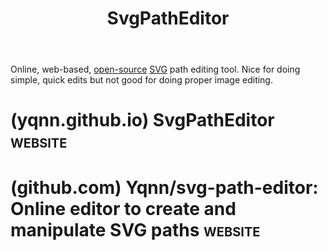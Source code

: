 :PROPERTIES:
:ID:       46e818d9-aa7a-4eca-8dbc-4571907d53f1
:END:
#+title: SvgPathEditor
#+filetags: :open_source:www:image_editing:graphics:software_as_a_service:software:

Online, web-based, [[id:a3c19488-876c-4b17-81c0-67b9c7fc64ee][open-source]] [[id:3f01f509-25f5-45b2-9b5f-0825e39e983e][SVG]] path editing tool.  Nice for doing simple, quick edits but not good for doing proper image editing.
* (yqnn.github.io) SvgPathEditor                                    :website:
:PROPERTIES:
:ID:       203cf244-098a-4f28-9e1d-a43ea068b009
:ROAM_REFS: https://yqnn.github.io/svg-path-editor/
:END:
* (github.com) Yqnn/svg-path-editor: Online editor to create and manipulate SVG paths :website:
:PROPERTIES:
:ID:       f0b47e51-6a55-4e4f-8876-10affc895983
:ROAM_REFS: https://github.com/Yqnn/svg-path-editor
:END:
